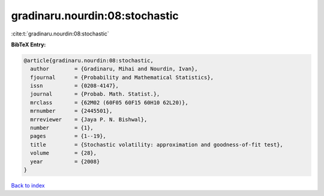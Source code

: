 gradinaru.nourdin:08:stochastic
===============================

:cite:t:`gradinaru.nourdin:08:stochastic`

**BibTeX Entry:**

.. code-block:: bibtex

   @article{gradinaru.nourdin:08:stochastic,
     author        = {Gradinaru, Mihai and Nourdin, Ivan},
     fjournal      = {Probability and Mathematical Statistics},
     issn          = {0208-4147},
     journal       = {Probab. Math. Statist.},
     mrclass       = {62M02 (60F05 60F15 60H10 62L20)},
     mrnumber      = {2445501},
     mrreviewer    = {Jaya P. N. Bishwal},
     number        = {1},
     pages         = {1--19},
     title         = {Stochastic volatility: approximation and goodness-of-fit test},
     volume        = {28},
     year          = {2008}
   }

`Back to index <../By-Cite-Keys.html>`_

